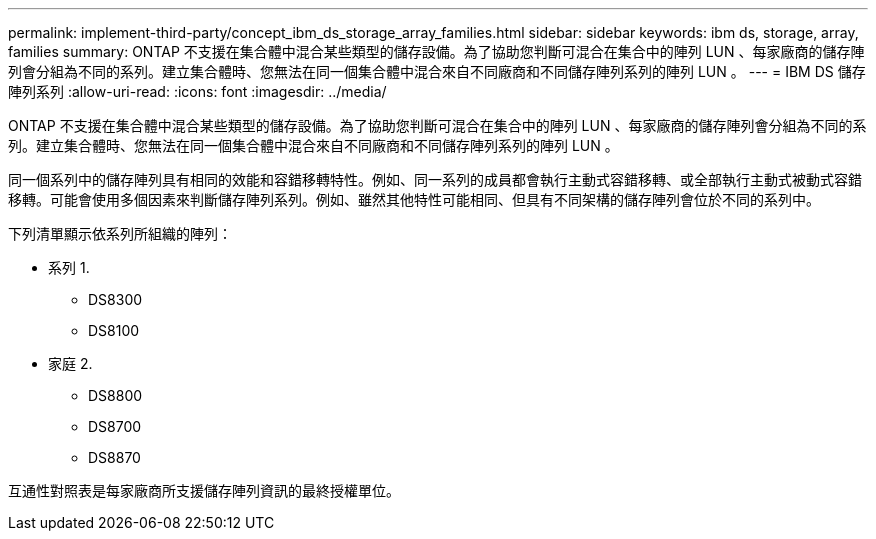 ---
permalink: implement-third-party/concept_ibm_ds_storage_array_families.html 
sidebar: sidebar 
keywords: ibm ds, storage, array, families 
summary: ONTAP 不支援在集合體中混合某些類型的儲存設備。為了協助您判斷可混合在集合中的陣列 LUN 、每家廠商的儲存陣列會分組為不同的系列。建立集合體時、您無法在同一個集合體中混合來自不同廠商和不同儲存陣列系列的陣列 LUN 。 
---
= IBM DS 儲存陣列系列
:allow-uri-read: 
:icons: font
:imagesdir: ../media/


[role="lead"]
ONTAP 不支援在集合體中混合某些類型的儲存設備。為了協助您判斷可混合在集合中的陣列 LUN 、每家廠商的儲存陣列會分組為不同的系列。建立集合體時、您無法在同一個集合體中混合來自不同廠商和不同儲存陣列系列的陣列 LUN 。

同一個系列中的儲存陣列具有相同的效能和容錯移轉特性。例如、同一系列的成員都會執行主動式容錯移轉、或全部執行主動式被動式容錯移轉。可能會使用多個因素來判斷儲存陣列系列。例如、雖然其他特性可能相同、但具有不同架構的儲存陣列會位於不同的系列中。

下列清單顯示依系列所組織的陣列：

* 系列 1.
+
** DS8300
** DS8100


* 家庭 2.
+
** DS8800
** DS8700
** DS8870




互通性對照表是每家廠商所支援儲存陣列資訊的最終授權單位。

